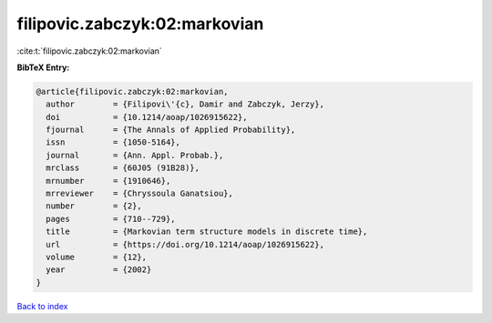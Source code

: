 filipovic.zabczyk:02:markovian
==============================

:cite:t:`filipovic.zabczyk:02:markovian`

**BibTeX Entry:**

.. code-block:: bibtex

   @article{filipovic.zabczyk:02:markovian,
     author        = {Filipovi\'{c}, Damir and Zabczyk, Jerzy},
     doi           = {10.1214/aoap/1026915622},
     fjournal      = {The Annals of Applied Probability},
     issn          = {1050-5164},
     journal       = {Ann. Appl. Probab.},
     mrclass       = {60J05 (91B28)},
     mrnumber      = {1910646},
     mrreviewer    = {Chryssoula Ganatsiou},
     number        = {2},
     pages         = {710--729},
     title         = {Markovian term structure models in discrete time},
     url           = {https://doi.org/10.1214/aoap/1026915622},
     volume        = {12},
     year          = {2002}
   }

`Back to index <../By-Cite-Keys.html>`_
